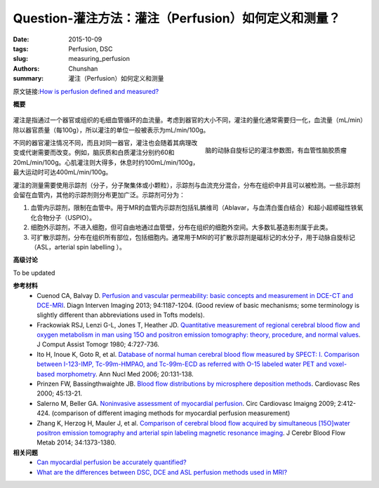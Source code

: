 Question-灌注方法：灌注（Perfusion）如何定义和测量？
=====================================================

:date: 2015-10-09
:tags: Perfusion, DSC
:slug: measuring_perfusion
:authors: Chunshan
:summary: 灌注（Perfusion）如何定义和测量

.. _measuring_perfusion:

原文链接:\ `How is perfusion defined and measured? <http://www.mri-q.com/measuring-perfusion.html>`_

**概要** 
 .. figure:: http://www.mri-q.com/uploads/3/2/7/4/3274160/4131569_orig.png?323
    :alt: summary
    :align: center
    :width: 700

灌注是指通过一个器官或组织的毛细血管循环的血流量。考虑到器官的大小不同，灌注的量化通常需要归一化，血流量（mL/min）除以器官质量（每100g），所以灌注的单位一般被表示为mL/min/100g。

.. figure:: http://www.mri-q.com/uploads/3/2/7/4/3274160/__9552085_orig.jpg
   :alt: maps from ASL
   :align: right
   :width: 300

   脑的动脉自旋标记的灌注参数图，有血管性脑胶质瘤 

不同的器官灌注情况不同，而且对同一器官，灌注也会随着其病理改变或代谢需要而改变。例如，脑灰质和白质灌注分别约60和20mL/min/100g。心肌灌注则大得多，休息时约100mL/min/100g，最大运动时可达400mL/min/100g。

灌注的测量需要使用示踪剂（分子，分子聚集体或小颗粒），示踪剂与血流充分混合，分布在组织中并且可以被检测。一些示踪剂会留在血管内，其他的示踪剂则分布更加广泛。示踪剂可分为：

1. 血管内示踪剂，限制在血管中。用于MR的血管内示踪剂包括钆膦维司（Ablavar，与血清白蛋白结合）和超小超顺磁性铁氧化合物分子（USPIO）。
2. 细胞外示踪剂，不进入细胞，但可自由地通过血管壁，分布在组织的细胞外空间。大多数钆基造影剂属于此类。
3. 可扩散示踪剂，分布在组织所有部位，包括细胞内。通常用于MRI的可扩散示踪剂是磁标记的水分子，用于动脉自旋标记（ASL，arterial spin labelling ）。

**高级讨论**

To be updated

**参考材料**
     * Cuenod CA, Balvay D. `Perfusion and vascular permeability: basic concepts and measurement in DCE-CT and DCE-MRI <http://www.mri-q.com/uploads/3/2/7/4/3274160/permeability_1-s2.0-s2211568413003306-main.pdf>`_. Diagn Interven Imaging 2013; 94:1187-1204. (Good review of basic mechanisms; some terminology is slightly different than abbreviations used in Tofts models).          
     * Frackowiak RSJ, Lenzi G-L, Jones T, Heather JD. `Quantitative measurement of regional cerebral blood flow and oxygen metabolism in man using 15O and positron emission tomography: theory, procedure, and normal values <http://www.mri-q.com/uploads/3/2/7/4/3274160/quantitative_measurement_of_regional_cerebral.1.pdf>`_. J Comput Assist Tomogr 1980; 4:727-736.  
     * Ito H, Inoue K, Goto R, et al. `Database of normal human cerebral blood flow measured by SPECT: I. Comparison between I-123-IMP, Tc-99m-HMPAO, and Tc-99m-ECD as referred with O-15 labeled water PET and voxel-based morphometry <http://www.mri-q.com/uploads/3/2/7/4/3274160/brain_tracers_nuc_med.pdf>`_. Ann Nucl Med 2006; 20:131-138. 
     * Prinzen FW, Bassingthwaighte JB. `Blood flow distributions by microsphere deposition methods <http://www.mri-q.com/uploads/3/2/7/4/3274160/microspheres.pdf>`_. Cardiovasc Res 2000; 45:13-21. 
     * Salerno M, Beller GA. `Noninvasive assessment of myocardial perfusion <http://www.mri-q.com/uploads/3/2/7/4/3274160/circ_cardiovasc_imaging-2009-salerno-412-24.pdf>`_. Circ Cardiovasc Imaigng 2009; 2:412-424. (comparison of different imaging methods for myocardial perfusion measurement) 
     * Zhang K, Herzog H, Mauler J, et al. `Comparison of cerebral blood flow acquired by simultaneous [15O]water positron emission tomography and arterial spin labeling magnetic resonance imaging <http://www.mri-q.com/uploads/3/2/7/4/3274160/jcbfm201492a.pdf>`_. J Cerebr Blood Flow Metab 2014; 34:1373-1380.

**相关问题**
	* `Can myocardial perfusion be accurately quantified?  <http://www.mri-q.com/quantifying-perfusion.html>`_
	* `What are the differences between DSC, DCE and ASL perfusion methods used in MRI?  <http://www.mri-q.com/dsc-v-dce-v-asl.html>`_